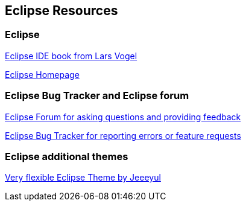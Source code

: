 == Eclipse Resources

=== Eclipse
		
http://www.amazon.com/dp/3943747042[Eclipse IDE book from Lars Vogel]
		
http://www.eclipse.org[Eclipse Homepage]
		
=== Eclipse Bug Tracker and Eclipse forum
		
http://eclipse.org/forums[Eclipse Forum for asking questions and providing feedback]
		
https://bugs.eclipse.org/bugs/[Eclipse Bug Tracker for reporting errors or feature requests]
	
=== Eclipse additional themes
		
https://github.com/jeeeyul/eclipse-themes/[Very flexible Eclipse Theme by Jeeeyul]
	

